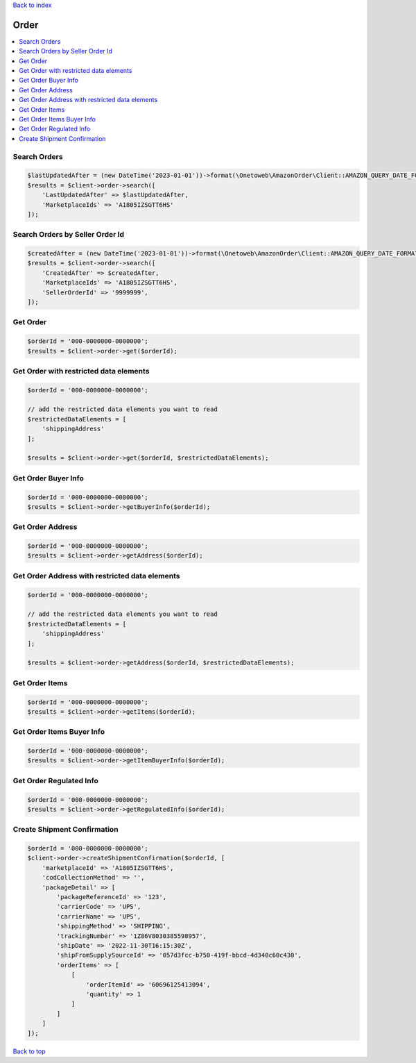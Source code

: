 .. _top:
.. title:: Order

`Back to index <index.rst>`_

=====
Order
=====

.. contents::
    :local:


Search Orders
`````````````

.. code-block:: php
    
    $lastUpdatedAfter = (new DateTime('2023-01-01'))->format(\Onetoweb\AmazonOrder\Client::AMAZON_QUERY_DATE_FORMAT);
    $results = $client->order->search([
        'LastUpdatedAfter' => $lastUpdatedAfter,
        'MarketplaceIds' => 'A1805IZSGTT6HS'
    ]);


Search Orders by Seller Order Id
````````````````````````````````

.. code-block:: php
    
    $createdAfter = (new DateTime('2023-01-01'))->format(\Onetoweb\AmazonOrder\Client::AMAZON_QUERY_DATE_FORMAT);
    $results = $client->order->search([
        'CreatedAfter' => $createdAfter,
        'MarketplaceIds' => 'A1805IZSGTT6HS',
        'SellerOrderId' => '9999999',
    ]);


Get Order
`````````

.. code-block:: php
    
    $orderId = '000-0000000-0000000';
    $results = $client->order->get($orderId);


Get Order with restricted data elements
```````````````````````````````````````

.. code-block:: php
    
    $orderId = '000-0000000-0000000';
    
    // add the restricted data elements you want to read
    $restrictedDataElements = [
        'shippingAddress'
    ];
    
    $results = $client->order->get($orderId, $restrictedDataElements);


Get Order Buyer Info
````````````````````

.. code-block:: php
    
    $orderId = '000-0000000-0000000';
    $results = $client->order->getBuyerInfo($orderId);


Get Order Address
`````````````````

.. code-block:: php
    
    $orderId = '000-0000000-0000000';
    $results = $client->order->getAddress($orderId);


Get Order Address with restricted data elements
```````````````````````````````````````````````

.. code-block:: php
    
    $orderId = '000-0000000-0000000';
    
    // add the restricted data elements you want to read
    $restrictedDataElements = [
        'shippingAddress'
    ];
    
    $results = $client->order->getAddress($orderId, $restrictedDataElements);


Get Order Items
```````````````

.. code-block:: php
    
    $orderId = '000-0000000-0000000';
    $results = $client->order->getItems($orderId);


Get Order Items Buyer Info
``````````````````````````

.. code-block:: php
    
    $orderId = '000-0000000-0000000';
    $results = $client->order->getItemBuyerInfo($orderId);


Get Order Regulated Info
````````````````````````

.. code-block:: php
    
    $orderId = '000-0000000-0000000';
    $results = $client->order->getRegulatedInfo($orderId);


Create Shipment Confirmation
````````````````````````````

.. code-block:: php
    
    $orderId = '000-0000000-0000000';
    $client->order->createShipmentConfirmation($orderId, [
        'marketplaceId' => 'A1805IZSGTT6HS',
        'codCollectionMethod' => '',
        'packageDetail' => [
            'packageReferenceId' => '123',
            'carrierCode' => 'UPS',
            'carrierName' => 'UPS',
            'shippingMethod' => 'SHIPPING',
            'trackingNumber' => '1Z86V8030385598957',
            'shipDate' => '2022-11-30T16:15:30Z',
            'shipFromSupplySourceId' => '057d3fcc-b750-419f-bbcd-4d340c60c430',
            'orderItems' => [
                [
                    'orderItemId' => '60696125413094',
                    'quantity' => 1
                ]
            ]
        ]
    ]);


`Back to top <#top>`_